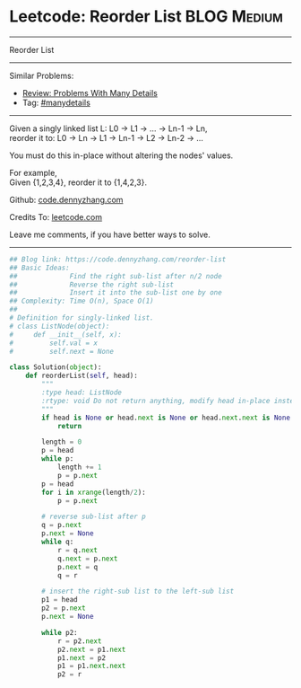 * Leetcode: Reorder List                                        :BLOG:Medium:
#+STARTUP: showeverything
#+OPTIONS: toc:nil \n:t ^:nil creator:nil d:nil
:PROPERTIES:
:type:     linkedlist, manydetails
:END:
---------------------------------------------------------------------
Reorder List
---------------------------------------------------------------------
#+BEGIN_HTML
<a href="https://github.com/dennyzhang/code.dennyzhang.com/tree/master/problems/reorder-list"><img align="right" width="200" height="183" src="https://www.dennyzhang.com/wp-content/uploads/denny/watermark/github.png" /></a>
#+END_HTML
Similar Problems:
- [[https://code.dennyzhang.com/review-manydetails][Review: Problems With Many Details]]
- Tag: [[https://code.dennyzhang.com/review-manydetails][#manydetails]]
---------------------------------------------------------------------
Given a singly linked list L: L0 -> L1 -> ... -> Ln-1 -> Ln,
reorder it to: L0 -> Ln -> L1 -> Ln-1 -> L2 -> Ln-2 -> ...

You must do this in-place without altering the nodes' values.

For example,
Given {1,2,3,4}, reorder it to {1,4,2,3}.

Github: [[https://github.com/dennyzhang/code.dennyzhang.com/tree/master/problems/reorder-list][code.dennyzhang.com]]

Credits To: [[https://leetcode.com/problems/reorder-list/description/][leetcode.com]]

Leave me comments, if you have better ways to solve.
---------------------------------------------------------------------
#+BEGIN_SRC python
## Blog link: https://code.dennyzhang.com/reorder-list
## Basic Ideas:
##             Find the right sub-list after n/2 node
##             Reverse the right sub-list
##             Insert it into the sub-list one by one
## Complexity: Time O(n), Space O(1)
##
# Definition for singly-linked list.
# class ListNode(object):
#     def __init__(self, x):
#         self.val = x
#         self.next = None

class Solution(object):
    def reorderList(self, head):
        """
        :type head: ListNode
        :rtype: void Do not return anything, modify head in-place instead.
        """
        if head is None or head.next is None or head.next.next is None:
            return

        length = 0
        p = head
        while p:
            length += 1
            p = p.next
        p = head
        for i in xrange(length/2):
            p = p.next

        # reverse sub-list after p
        q = p.next
        p.next = None
        while q:
            r = q.next
            q.next = p.next
            p.next = q
            q = r
        
        # insert the right-sub list to the left-sub list
        p1 = head
        p2 = p.next
        p.next = None

        while p2:
            r = p2.next
            p2.next = p1.next
            p1.next = p2
            p1 = p1.next.next
            p2 = r
#+END_SRC

#+BEGIN_HTML
<div style="overflow: hidden;">
<div style="float: left; padding: 5px"> <a href="https://www.linkedin.com/in/dennyzhang001"><img src="https://www.dennyzhang.com/wp-content/uploads/sns/linkedin.png" alt="linkedin" /></a></div>
<div style="float: left; padding: 5px"><a href="https://github.com/dennyzhang"><img src="https://www.dennyzhang.com/wp-content/uploads/sns/github.png" alt="github" /></a></div>
<div style="float: left; padding: 5px"><a href="https://www.dennyzhang.com/slack" target="_blank" rel="nofollow"><img src="https://www.dennyzhang.com/wp-content/uploads/sns/slack.png" alt="slack"/></a></div>
</div>
#+END_HTML
